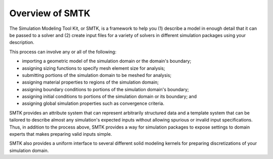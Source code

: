 ****************
Overview of SMTK
****************

The Simulation Modeling Tool Kit, or SMTK, is a framework
to help you (1) describe a model in enough detail that it can
be passed to a solver and (2) create input files for a variety
of solvers in different simulation packages using your description.

This process can involve any or all of the following:

- importing a geometric model of the simulation domain or the domain's boundary;
- assigning sizing functions to specify mesh element size for analysis;
- submitting portions of the simulation domain to be meshed for analysis;
- assigning material properties to regions of the simulation domain;
- assigning boundary conditions to portions of the simulation domain's boundary;
- assigning initial conditions to portions of the simulation domain or its boundary; and
- assigning global simulation properties such as convergence criteria.

SMTK provides an attribute system that can represent
arbitrarily structured data and a template system that
can be tailored to describe almost any simulation's
expected inputs without allowing spurious or invalid
input specifications.
Thus, in addition to the process above, SMTK provides a
way for simulation packages to expose settings to
domain experts that makes preparing valid inputs simple.

SMTK also provides a uniform interface to several different
solid modeling kernels for preparing discretizations of your
simulation domain.
